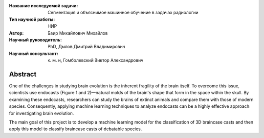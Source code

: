 |test| |codecov| |docs|

.. |test| image:: https://github.com/intsystems/ProjectTemplate/workflows/test/badge.svg
    :target: https://github.com/intsystems/ProjectTemplate/tree/master
    :alt: Test status
    
.. |codecov| image:: https://img.shields.io/codecov/c/github/intsystems/ProjectTemplate/master
    :target: https://app.codecov.io/gh/intsystems/ProjectTemplate
    :alt: Test coverage
    
.. |docs| image:: https://github.com/intsystems/ProjectTemplate/workflows/docs/badge.svg
    :target: https://intsystems.github.io/ProjectTemplate/
    :alt: Docs status


.. class:: center

    :Название исследуемой задачи: Сегментация и объяснимое машинное обучение в задачах радиологии
    :Тип научной работы: НИР
    :Автор: Баир Михайлович Михайлов
    :Научный руководитель:  PhD, Дылов Дмитрий Владимирович
    :Научный консультант: к. м. н, Гомболевский Виктор Александрович

Abstract
========

One of the challenges in studying brain evolution is the inherent fragility of the brain itself. To overcome this issue, scientists use endocasts (Figure 1 and 2)—natural molds of the brain's shape that form in the space within the skull. By examining these endocasts, researchers can study the brains of extinct animals and compare them with those of modern species. Consequently, applying machine learning techniques to analyze endocasts can be a highly effective approach for investigating brain evolution.

The main goal of this project is to develop a machine learning model for the classification of 3D braincase casts and then apply this model to classify braincase casts of debatable species.

